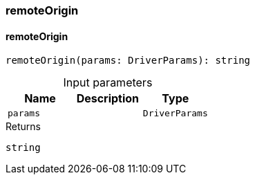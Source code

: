 [#_remoteOrigin]
=== remoteOrigin

// tag::methods[]
[#_remoteOrigin_remoteOrigin_params_DriverParams]
==== remoteOrigin

[source,httpts]
----
remoteOrigin(params: DriverParams): string
----



[caption=""]
.Input parameters
[cols=",,"]
[options="header"]
|===
|Name |Description |Type
a| `params` a|  a| `DriverParams`
|===

[caption=""]
.Returns
`string`

// end::methods[]

